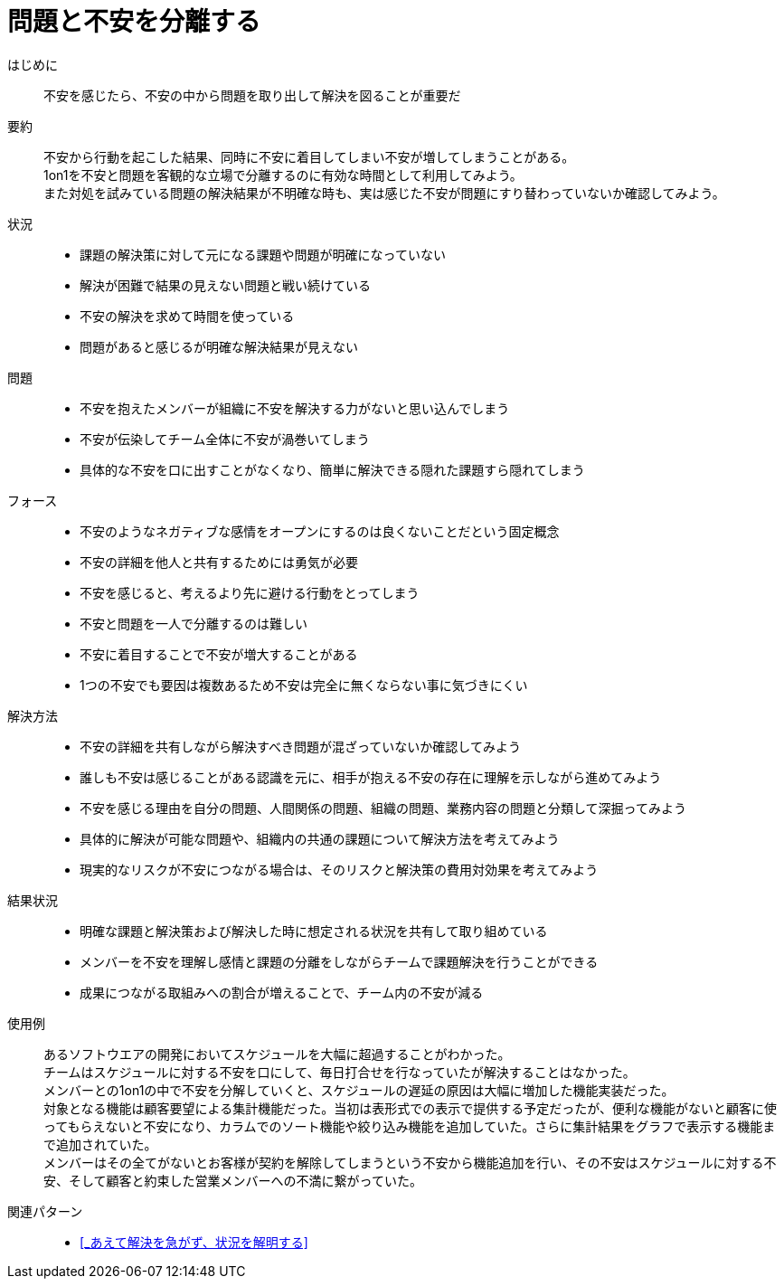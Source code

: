 = 問題と不安を分離する

はじめに::
不安を感じたら、不安の中から問題を取り出して解決を図ることが重要だ

要約::
不安から行動を起こした結果、同時に不安に着目してしまい不安が増してしまうことがある。 +
1on1を不安と問題を客観的な立場で分離するのに有効な時間として利用してみよう。 +
また対処を試みている問題の解決結果が不明確な時も、実は感じた不安が問題にすり替わっていないか確認してみよう。

状況::
* 課題の解決策に対して元になる課題や問題が明確になっていない
* 解決が困難で結果の見えない問題と戦い続けている
* 不安の解決を求めて時間を使っている
* 問題があると感じるが明確な解決結果が見えない

問題::
* 不安を抱えたメンバーが組織に不安を解決する力がないと思い込んでしまう
* 不安が伝染してチーム全体に不安が渦巻いてしまう
* 具体的な不安を口に出すことがなくなり、簡単に解決できる隠れた課題すら隠れてしまう

フォース::
* 不安のようなネガティブな感情をオープンにするのは良くないことだという固定概念
* 不安の詳細を他人と共有するためには勇気が必要
* 不安を感じると、考えるより先に避ける行動をとってしまう
* 不安と問題を一人で分離するのは難しい
* 不安に着目することで不安が増大することがある
* 1つの不安でも要因は複数あるため不安は完全に無くならない事に気づきにくい

解決方法::
* 不安の詳細を共有しながら解決すべき問題が混ざっていないか確認してみよう
* 誰しも不安は感じることがある認識を元に、相手が抱える不安の存在に理解を示しながら進めてみよう
* 不安を感じる理由を自分の問題、人間関係の問題、組織の問題、業務内容の問題と分類して深掘ってみよう
* 具体的に解決が可能な問題や、組織内の共通の課題について解決方法を考えてみよう
* 現実的なリスクが不安につながる場合は、そのリスクと解決策の費用対効果を考えてみよう

結果状況::
* 明確な課題と解決策および解決した時に想定される状況を共有して取り組めている
* メンバーを不安を理解し感情と課題の分離をしながらチームで課題解決を行うことができる
* 成果につながる取組みへの割合が増えることで、チーム内の不安が減る

使用例::
あるソフトウエアの開発においてスケジュールを大幅に超過することがわかった。 +
チームはスケジュールに対する不安を口にして、毎日打合せを行なっていたが解決することはなかった。 +
メンバーとの1on1の中で不安を分解していくと、スケジュールの遅延の原因は大幅に増加した機能実装だった。 +
対象となる機能は顧客要望による集計機能だった。当初は表形式での表示で提供する予定だったが、便利な機能がないと顧客に使ってもらえないと不安になり、カラムでのソート機能や絞り込み機能を追加していた。さらに集計結果をグラフで表示する機能まで追加されていた。 +
メンバーはその全てがないとお客様が契約を解除してしまうという不安から機能追加を行い、その不安はスケジュールに対する不安、そして顧客と約束した営業メンバーへの不満に繋がっていた。

関連パターン::
* <<_あえて解決を急がず、状況を解明する>>



